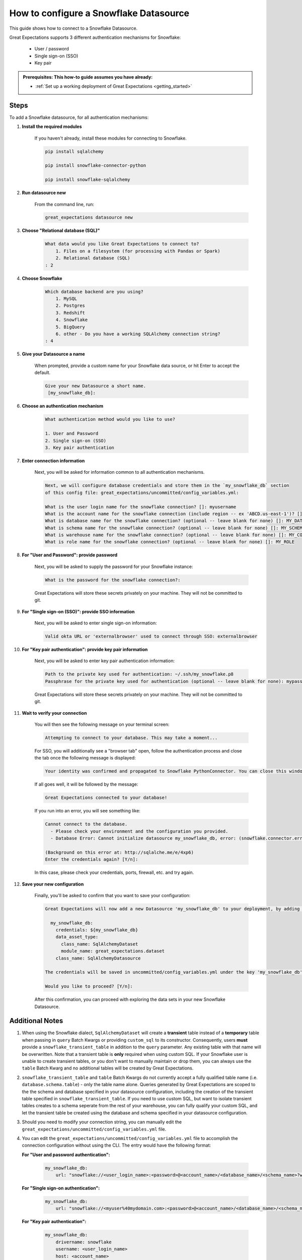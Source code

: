 .. _how_to_guides__configuring_datasources__how_to_configure_a_snowflake_datasource:

#######################################
How to configure a Snowflake Datasource
#######################################

This guide shows how to connect to a Snowflake Datasource.

Great Expectations supports 3 different authentication mechanisms for Snowflake:

    * User / password
    * Single sign-on (SSO)
    * Key pair

.. admonition:: Prerequisites: This how-to guide assumes you have already:

  - :ref:`Set up a working deployment of Great Expectations <getting_started>`

-----
Steps
-----

To add a Snowflake datasource, for all authentication mechanisms:

#. **Install the required modules**

    If you haven't already, install these modules for connecting to Snowflake.

    .. code-block:: bash

        pip install sqlalchemy

        pip install snowflake-connector-python

        pip install snowflake-sqlalchemy

#. **Run datasource new**

    From the command line, run:

    .. code-block:: bash

        great_expectations datasource new

#. **Choose "Relational database (SQL)"**

    .. code-block:: bash

        What data would you like Great Expectations to connect to?
            1. Files on a filesystem (for processing with Pandas or Spark)
            2. Relational database (SQL)
        : 2

#. **Choose Snowflake**

    .. code-block:: bash

        Which database backend are you using?
            1. MySQL
            2. Postgres
            3. Redshift
            4. Snowflake
            5. BigQuery
            6. other - Do you have a working SQLAlchemy connection string?
        : 4

#. **Give your Datasource a name**

    When prompted, provide a custom name for your Snowflake data source, or hit Enter to accept the default.

    .. code-block:: bash

        Give your new Datasource a short name.
         [my_snowflake_db]:

#. **Choose an authentication mechanism**

    .. code-block:: bash

        What authentication method would you like to use?

        1. User and Password
        2. Single sign-on (SSO)
        3. Key pair authentication

#. **Enter connection information**

    Next, you will be asked for information common to all authentication mechanisms.

    .. code-block:: bash

        Next, we will configure database credentials and store them in the `my_snowflake_db` section
        of this config file: great_expectations/uncommitted/config_variables.yml:

        What is the user login name for the snowflake connection? []: myusername
        What is the account name for the snowflake connection (include region -- ex 'ABCD.us-east-1')? []: xyz12345.us-east-1
        What is database name for the snowflake connection? (optional -- leave blank for none) []: MY_DATABASE
        What is schema name for the snowflake connection? (optional -- leave blank for none) []: MY_SCHEMA
        What is warehouse name for the snowflake connection? (optional -- leave blank for none) []: MY_COMPUTE_WH
        What is role name for the snowflake connection? (optional -- leave blank for none) []: MY_ROLE

#. **For "User and Password": provide password**

    Next, you will be asked to supply the password for your Snowflake instance:

    .. code-block:: bash

        What is the password for the snowflake connection?:

    Great Expectations will store these secrets privately on your machine. They will not be committed to git.

#. **For "Single sign-on (SSO)": provide SSO information**

    Next, you will be asked to enter single sign-on information:

    .. code-block:: bash

        Valid okta URL or 'externalbrowser' used to connect through SSO: externalbrowser

#. **For "Key pair authentication": provide key pair information**

    Next, you will be asked to enter key pair authentication information:

    .. code-block:: bash

        Path to the private key used for authentication: ~/.ssh/my_snowflake.p8
        Passphrase for the private key used for authentication (optional -- leave blank for none): mypass

    Great Expectations will store these secrets privately on your machine. They will not be committed to git.

#. **Wait to verify your connection**

    You will then see the following message on your terminal screen:

    .. code-block:: bash

        Attempting to connect to your database. This may take a moment...

    For SSO, you will additionally see a "browser tab" open, follow the authentication process and close the tab once
    the following message is displayed:

    .. code-block:: bash

        Your identity was confirmed and propagated to Snowflake PythonConnector. You can close this window now and go back where you started from.

    If all goes well, it will be followed by the message:

    .. code-block:: bash

        Great Expectations connected to your database!

    If you run into an error, you will see something like:

    .. code-block:: bash

        Cannot connect to the database.
          - Please check your environment and the configuration you provided.
          - Database Error: Cannot initialize datasource my_snowflake_db, error: (snowflake.connector.errors.DatabaseError) 250001 (08001): Failed to connect to DB: oca29081.us-east-1.snowflakecomputing.com:443. Incorrect username or password was specified.

        (Background on this error at: http://sqlalche.me/e/4xp6)
        Enter the credentials again? [Y/n]:

    In this case, please check your credentials, ports, firewall, etc. and try again.

#. **Save your new configuration**

    Finally, you'll be asked to confirm that you want to save your configuration:

    .. code-block:: bash

        Great Expectations will now add a new Datasource 'my_snowflake_db' to your deployment, by adding this entry to your great_expectations.yml:

          my_snowflake_db:
            credentials: ${my_snowflake_db}
            data_asset_type:
              class_name: SqlAlchemyDataset
              module_name: great_expectations.dataset
            class_name: SqlAlchemyDatasource

        The credentials will be saved in uncommitted/config_variables.yml under the key 'my_snowflake_db'

        Would you like to proceed? [Y/n]:

    After this confirmation, you can proceed with exploring the data sets in your new Snowflake Datasource.

----------------
Additional Notes
----------------

#.
    When using the Snowflake dialect, ``SqlAlchemyDataset`` will create a **transient** table instead of a **temporary**
    table when passing in ``query`` Batch Kwargs or providing ``custom_sql`` to its constructor. Consequently, users
    **must** provide a ``snowflake_transient_table`` in addition to the ``query`` parameter. Any existing table with that
    name will be overwritten. Note that a transient table is **only** required when using custom SQL. If your Snowflake
    user is unable to create transient tables, or you don't want to manually maintain or drop them, you can always use
    the ``table`` Batch Kwarg and no additional tables will be created by Great Expectations.

#.
   ``snowflake_transient_table`` and ``table`` Batch Kwargs do not currently accept a fully qualified table name (i.e. ``database.schema.table``)
   - only the table name alone. Queries generated by Great Expectations are scoped to the the schema and database specified in your datasource
   configuration, including the creation of the transient table specified in ``snowflake_transient_table``. If you need to use custom SQL,
   but want to isolate transient tables creates to a schema seperate from the rest of your warehouse, you can fully qualify your custom SQL,
   and let the transient table be created using the database and schema specified in your datasource configuration.

#.
    Should you need to modify your connection string, you can manually edit the ``great_expectations/uncommitted/config_variables.yml`` file.

#.
    You can edit the  ``great_expectations/uncommitted/config_variables.yml`` file to accomplish the connection configuration without using the CLI.  The entry would have the following format:

    **For "User and password authentication":**

        .. code-block:: yaml

            my_snowflake_db:
                url: "snowflake://<user_login_name>:<password>@<account_name>/<database_name>/<schema_name>?warehouse=<warehouse_name>&role=<role_name>"

    **For "Single sign-on authentication":**

        .. code-block:: yaml

            my_snowflake_db:
                url: "snowflake://<myuser%40mydomain.com>:<password>@<account_name>/<database_name>/<schema_name>?authenticator=<externalbrowser or valid URL encoded okta url>&warehouse=<warehouse_name>&role=<role_name>"

    **For "Key pair authentication":**

        .. code-block:: yaml

            my_snowflake_db:
                drivername: snowflake
                username: <user_login_name>
                host: <account_name>
                database: <database_name>
                query:
                    schema: <schema_name>
                    warehouse: <warehouse_name>
                    role: <role_name>
                private_key_path: </path/to/key.p8>
                private_key_passphrase: <pass_phrase or ''>

#.
    For Snowflake SSO authentication, by default, one browser tab will be opened per connection.
    You can enable token caching at the account level to re-use tokens and minimize the number of browser tabs opened.

    To do so, run the following SQL on Snowflake:

    .. code-block:: sql

        alter account set allow_id_token = true;

    And make sure the version of your ``snowflake-connector-python`` library is ``>=2.2.8``

--------
Comments
--------

    .. discourse::
        :topic_identifier: 171

